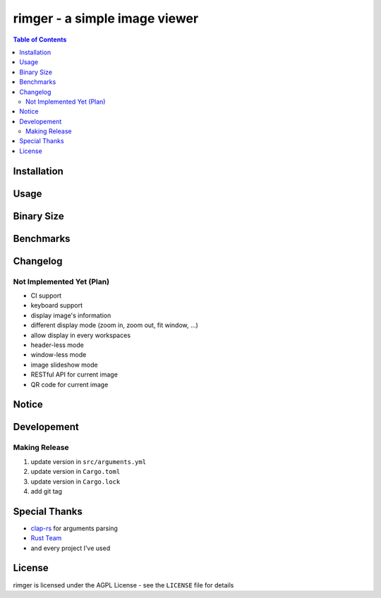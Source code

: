 ========================================
rimger - a simple image viewer
========================================

.. contents:: Table of Contents


Installation
========================================



Usage
========================================



Binary Size
========================================



Benchmarks
========================================



Changelog
========================================

Not Implemented Yet (Plan)
------------------------------

* CI support
* keyboard support
* display image's information
* different display mode (zoom in, zoom out, fit window, ...)
* allow display in every workspaces
* header-less mode
* window-less mode
* image slideshow mode
* RESTful API for current image
* QR code for current image



Notice
========================================



Developement
========================================

Making Release
------------------------------

1. update version in ``src/arguments.yml``
2. update version in ``Cargo.toml``
3. update version in ``Cargo.lock``
4. add git tag



Special Thanks
========================================

* `clap-rs <https://github.com/kbknapp/clap-rs>`_ for arguments parsing
* `Rust Team <https://www.rust-lang.org/team.html>`_
* and every project I've used



License
========================================

rimger is licensed under the AGPL License - see the ``LICENSE`` file for details
